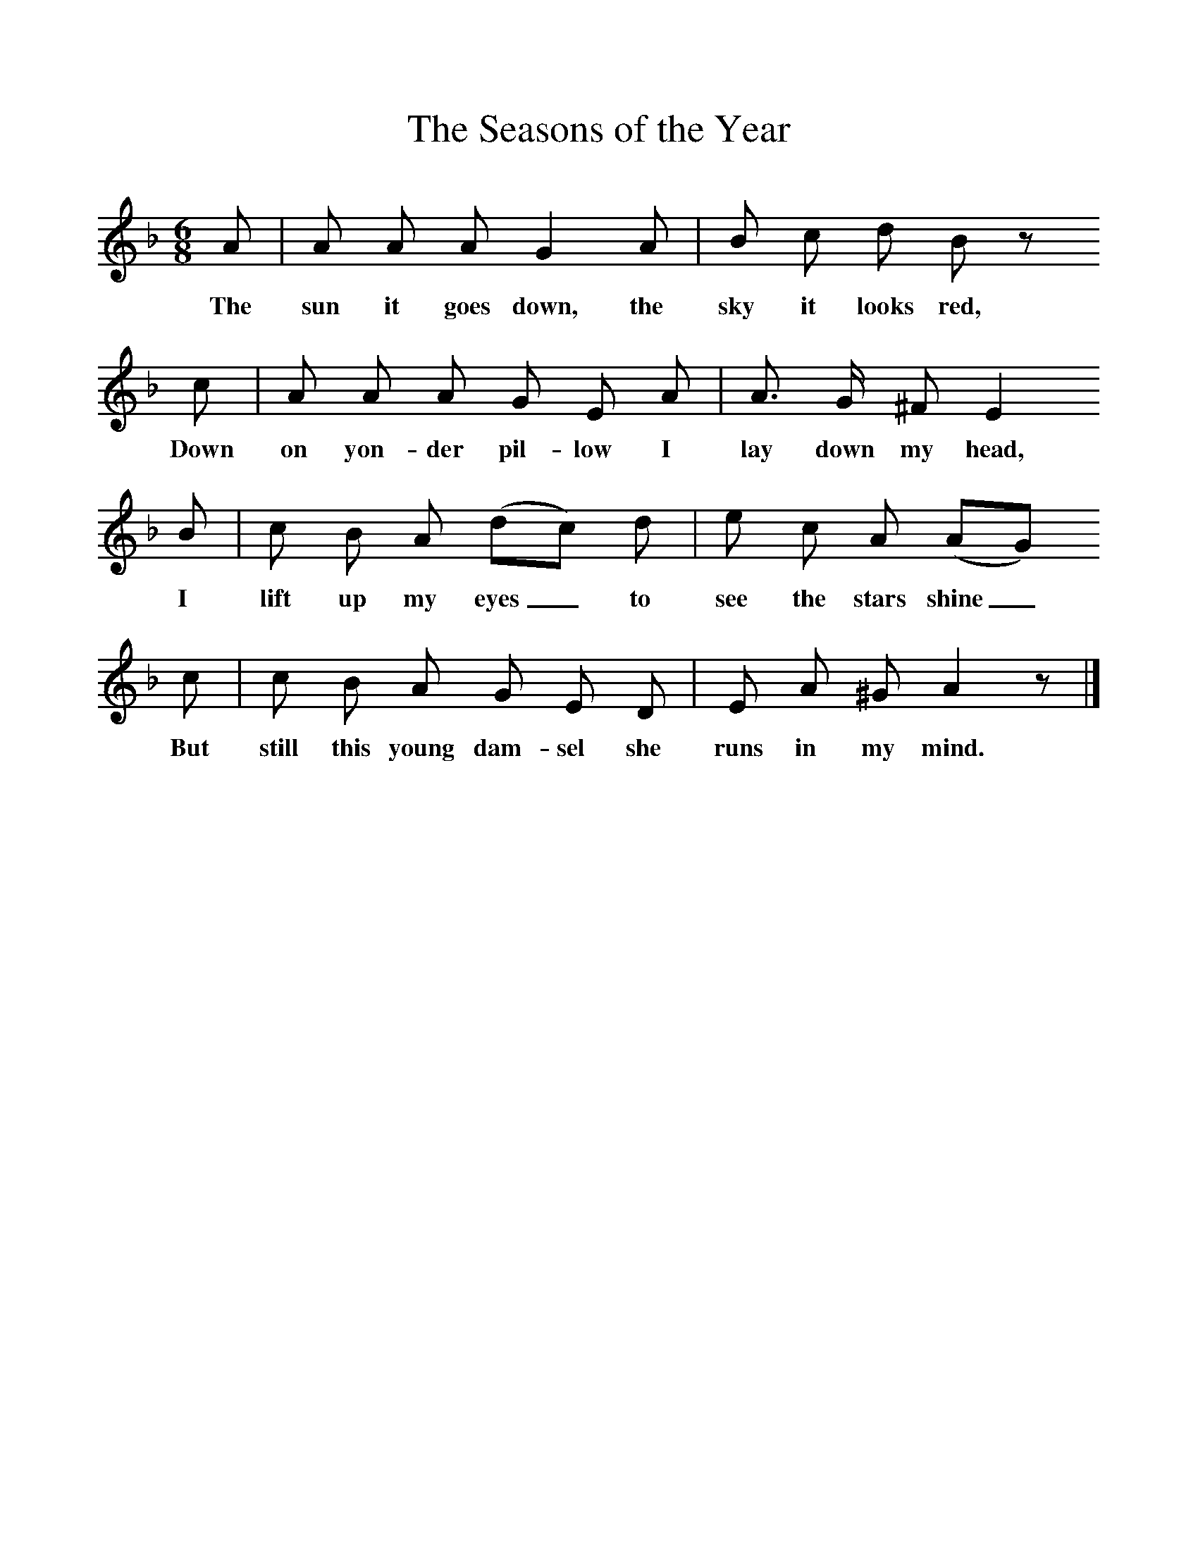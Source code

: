 %%scale 1
X:1     %Music
T:The Seasons of the Year
B:Broadwood, L, 1893, English County Songs, London, Leadenhall Press
S:John Burberry, gamekeeper, 1892
Z:Lucy Broadwood
M:6/8     %Meter
L:1/8     %
K:F
A |A A A G2 A |B c d B z    
w:The sun it goes down, the sky it looks red,   
L:1/8     %
c |A A A G E A |A3/2 G/ ^F E2
w:Down on yon-der pil-low I lay down my head, 
B |c B A (dc) d |e c A (AG)                 
w:I lift up my eyes_ to see the stars shine_                                 
 c |c B A G E D |E A ^G A2 z |]
w:But still this young dam-sel she runs in my mind.
%End of file